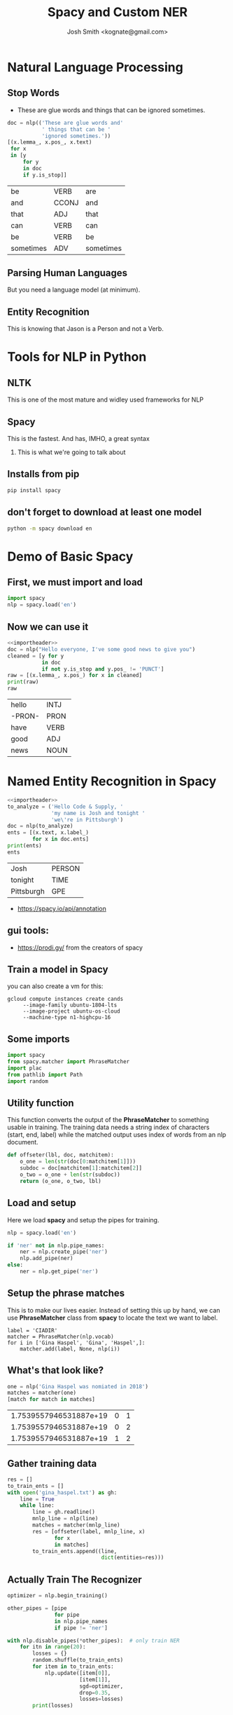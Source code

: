 #+TITLE: Spacy and Custom NER
#+AUTHOR: Josh Smith <kognate@gmail.com>
#+OPTIONS: H:2 toc:t num:t
#+LATEX_CLASS: beamer
#+LATEX_CLASS_OPTIONS: [presentation]
#+LATEX_HEADER: \usepackage{minted}
#+BEAMER_THEME: Pittsburgh

* Natural Language Processing
** Stop Words

- These are glue words and things that can be ignored sometimes.

#+begin_src python :session :noweb yes :results value :exports both
  doc = nlp(('These are glue words and'
             ' things that can be '
             'ignored sometimes.'))
  [(x.lemma_, x.pos_, x.text)
   for x
   in [y
       for y
       in doc
       if y.is_stop]]
#+end_src

#+RESULTS:
| be        | VERB  | are       |
| and       | CCONJ | and       |
| that      | ADJ   | that      |
| can       | VERB  | can       |
| be        | VERB  | be        |
| sometimes | ADV   | sometimes |

** Parsing Human Languages

But you need a language model (at minimum).

** Entity Recognition

This is knowing that Jason is a Person and not a Verb.

* Tools for NLP in Python
** NLTK
   This is one of the most mature and widley used
frameworks for NLP
** Spacy
   This is the fastest.  And has, IMHO, a great syntax
*** This is what we're going to talk about
** Installs from pip
#+begin_src sh :tangle install.sh
pip install spacy
#+end_src

** don't forget to download at least one model

#+begin_src sh :tangle install.sh
python -m spacy download en
#+end_src
   
* Demo of Basic Spacy
** First, we must import and load
   
#+begin_src python :session :noweb-ref importheader
    import spacy
    nlp = spacy.load('en')
#+end_src

  #+RESULTS:

** Now we can use it

#+begin_src python :session :noweb yes :results value :tangle example.py :exports both
  <<importheader>>
  doc = nlp("Hello everyone, I've some good news to give you")
  cleaned = [y for y
             in doc
             if not y.is_stop and y.pos_ != 'PUNCT']
  raw = [(x.lemma_, x.pos_) for x in cleaned]
  print(raw)
  raw
#+end_src

#+RESULTS:
| hello  | INTJ |
| -PRON- | PRON |
| have   | VERB |
| good   | ADJ  |
| news   | NOUN |

* Named Entity Recognition in Spacy

#+begin_src python :session :results value :tangle entities.py :noweb yes :exports both
  <<importheader>>
  to_analyze = ('Hello Code & Supply, '
                'my name is Josh and tonight '
                'we\'re in Pittsburgh')
  doc = nlp(to_analyze)
  ents = [(x.text, x.label_)
          for x in doc.ents] 
  print(ents)
  ents
#+end_src

#+RESULTS:
| Josh       | PERSON |
| tonight    | TIME   |
| Pittsburgh | GPE    |

  - https://spacy.io/api/annotation
** gui tools:

 - https://prodi.gy/ from the creators of spacy
  
** Train a model in Spacy

you can also create a vm for this:
#+BEGIN_EXAMPLE
  gcloud compute instances create cands
       --image-family ubuntu-1804-lts
       --image-project ubuntu-os-cloud
       --machine-type n1-highcpu-16
#+END_EXAMPLE

** Some imports

#+name: header
#+begin_src python :noweb yes :session
import spacy
from spacy.matcher import PhraseMatcher
import plac
from pathlib import Path
import random
#+end_src

#+RESULTS: header

** Utility function

This function converts the output of the *PhraseMatcher*
to something usable in training.  The training 
data needs a string index of characters (start, end, label)
while the matched output uses index of words from an nlp document.

#+name: offseter
#+begin_src python :noweb yes
  def offseter(lbl, doc, matchitem):
      o_one = len(str(doc[0:matchitem[1]]))
      subdoc = doc[matchitem[1]:matchitem[2]]
      o_two = o_one + len(str(subdoc))
      return (o_one, o_two, lbl)
#+end_src

** Load and setup

Here we load *spacy* and setup the pipes for training.

#+name: loader
#+begin_src python :noweb yes :session
nlp = spacy.load('en')

if 'ner' not in nlp.pipe_names:
    ner = nlp.create_pipe('ner')
    nlp.add_pipe(ner)
else:
    ner = nlp.get_pipe('ner')
#+end_src

#+RESULTS: loader

** Setup the phrase matches 

This is to make our lives easier.  Instead
of setting this up by hand, we can use 
*PhraseMatcher* class from *spacy* to 
locate the text we want to label.

#+name: setup_match
#+begin_src python :noweb yes :session 
  label = 'CIADIR'
  matcher = PhraseMatcher(nlp.vocab)
  for i in ['Gina Haspel', 'Gina', 'Haspel',]:
      matcher.add(label, None, nlp(i))
#+end_src

#+RESULTS: setup_match

** What's that look like?

#+begin_src python :session :exports both :results value
  one = nlp('Gina Haspel was nomiated in 2018')
  matches = matcher(one)
  [match for match in matches]
#+end_src

#+RESULTS:
| 1.7539557946531887e+19 | 0 | 1 |
| 1.7539557946531887e+19 | 0 | 2 |
| 1.7539557946531887e+19 | 1 | 2 |

** Gather training data

#+name: gather_training_data
#+begin_src python :noweb yes
   res = []
   to_train_ents = []
   with open('gina_haspel.txt') as gh:
       line = True
       while line:
           line = gh.readline()
           mnlp_line = nlp(line)
           matches = matcher(mnlp_line)
           res = [offseter(label, mnlp_line, x)
                  for x
                  in matches]
           to_train_ents.append((line,
                                 dict(entities=res)))
#+end_src

** Actually Train The Recognizer

#+name: do_training
#+begin_src python :noweb yes
    optimizer = nlp.begin_training()

    other_pipes = [pipe
                   for pipe
                   in nlp.pipe_names
                   if pipe != 'ner']
    
    with nlp.disable_pipes(*other_pipes):  # only train NER
        for itn in range(20):
            losses = {}
            random.shuffle(to_train_ents)
            for item in to_train_ents:
                nlp.update([item[0]],
                           [item[1]],
                           sgd=optimizer,
                           drop=0.35,
                           losses=losses)
            print(losses)
#+end_src

#+begin_src python :exports none :tangle trainer.py :noweb yes
  <<header>>

  <<offseter>>

  #nlp = spacy.blank('en')
  <<loader>>

  ner.add_label(label)

  <<setup_match>>

  <<gather_training_data>>

  @plac.annotations(
      new_model_name=("New model name for model meta.", "option", "nm", str),
      output_dir=("Optional output directory", "option", "o", Path))
  def train(new_model_name='gina', output_dir=None):

      <<do_training>>

      if output_dir is None:
          output_dir = "./gina_haspel"


      noutput_dir = Path(output_dir)
      if not noutput_dir.exists():
          noutput_dir.mkdir()

      nlp.meta['name'] = new_model_name
      nlp.to_disk(output_dir)


      random.shuffle(to_train_ents)

      test_text = to_train_ents[0][0]
      doc = nlp(test_text)
      print("Entities in '%s'" % test_text)
      for ent in doc.ents:
          print(ent.label_, ent.text)


  if __name__ == '__main__':
      plac.call(train)

#+end_src

* Deploy the service
** Build the Image

#+BEGIN_EXAMPLE
docker build -f Dockerfile-stemmer . -t gcr.io/codeandsupply/stemmer:latest
#+END_EXAMPLE

** Gcloud

#+BEGIN_EXAMPLE
  gcloud init
  gcloud auth configure-docker
  gcloud auth print-access-token
  # then cut and paste that token
  docker login -u oauth2accesstoken https://gcr.io
  # you must have enabled the container registry before you can push
  docker push gcr.io/codeandsupply/stemmer:latest
  gcloud container clusters create experimental-aone
  gcloud container clusters get-credentials experimental-aone
  kubectl run stemmer-server 
         --image gcr.io/codeandsupply/stemmer:latest
         --port 8000
  kubectl expose deployment stemmer-server --type "LoadBalancer"
  kubectl get service stemmer-server
  curl http://<HOSTNAME>:8000/
#+END_EXAMPLE

#+begin_src sh :results value
curl -s "http://127.0.0.1:8000/stemmer?source=Bill+is+a+nice+guy" 
#+end_src

#+RESULTS:
| bill":"PROPN | NOUN | ADJ |

#+begin_src sh :results value
curl -s http://127.0.0.1:8000/ents?fragment=Bill+is+a+nice+guy
#+end_src

#+RESULTS:
: Bill":"PERSON

#+begin_src sh :results value
curl -s "http://localhost:8000/ents?custom=1&fragment=Gina+has+often+joined+me+and+other+senior+national+security+leaders+for+intelligence+briefings+to+President+Trump"
#+end_src

#+RESULTS:
: Gina":"CIADIR

